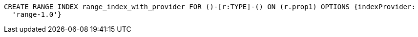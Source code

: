 [source,cypher]
----
CREATE RANGE INDEX range_index_with_provider FOR ()-[r:TYPE]-() ON (r.prop1) OPTIONS {indexProvider:
  'range-1.0'}
----
